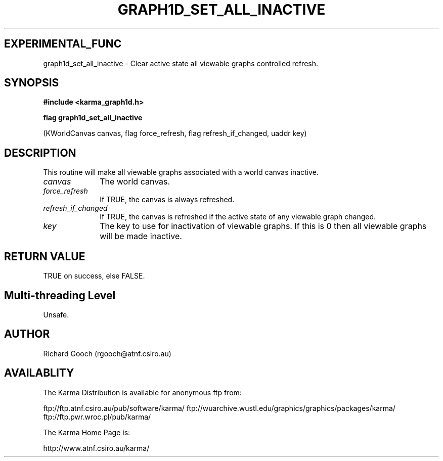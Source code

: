 .TH GRAPH1D_SET_ALL_INACTIVE 3 "13 Nov 2005" "Karma Distribution"
.SH EXPERIMENTAL_FUNC
graph1d_set_all_inactive \- Clear active state all viewable graphs controlled refresh.
.SH SYNOPSIS
.B #include <karma_graph1d.h>
.sp
.B flag graph1d_set_all_inactive
.sp
(KWorldCanvas canvas, flag force_refresh,
flag refresh_if_changed, uaddr key)
.SH DESCRIPTION
This routine will make all viewable graphs associated with a
world canvas inactive.
.IP \fIcanvas\fP 1i
The world canvas.
.IP \fIforce_refresh\fP 1i
If TRUE, the canvas is always refreshed.
.IP \fIrefresh_if_changed\fP 1i
If TRUE, the canvas is refreshed if the active state
of any viewable graph changed.
.IP \fIkey\fP 1i
The key to use for inactivation of viewable graphs. If this is 0 then
all viewable graphs will be made inactive.
.SH RETURN VALUE
TRUE on success, else FALSE.
.SH Multi-threading Level
Unsafe.
.SH AUTHOR
Richard Gooch (rgooch@atnf.csiro.au)
.SH AVAILABLITY
The Karma Distribution is available for anonymous ftp from:

ftp://ftp.atnf.csiro.au/pub/software/karma/
ftp://wuarchive.wustl.edu/graphics/graphics/packages/karma/
ftp://ftp.pwr.wroc.pl/pub/karma/

The Karma Home Page is:

http://www.atnf.csiro.au/karma/
